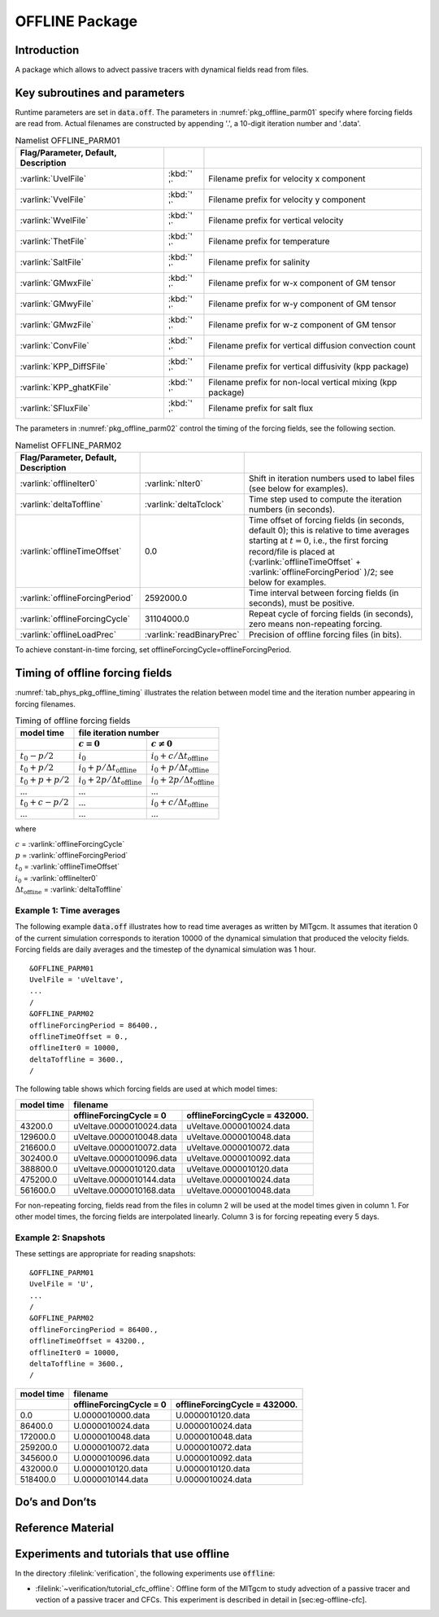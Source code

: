 .. _sub_phys_pkg_offline:

OFFLINE Package
---------------


.. _ssub_phys_pkg_offline_intro:

Introduction
++++++++++++

A package which allows to advect passive tracers with dynamical fields read
from files.


Key subroutines and parameters
++++++++++++++++++++++++++++++

Runtime parameters are set in :code:`data.off`.
The parameters in :numref:`pkg_offline_parm01` specify where forcing
fields are read from.
Actual filenames are constructed by appending '.', a 10-digit iteration number
and '.data'.

.. csv-table:: Namelist OFFLINE_PARM01
   :name: pkg_offline_parm01
   :class: longtable
   :widths: auto
   :delim: &
   :header: Flag/Parameter, Default, Description

   :varlink:`UvelFile`      & :kbd:`' '` & Filename prefix for velocity x component
   :varlink:`VvelFile`      & :kbd:`' '` & Filename prefix for velocity y component
   :varlink:`WvelFile`      & :kbd:`' '` & Filename prefix for vertical velocity
   :varlink:`ThetFile`      & :kbd:`' '` & Filename prefix for temperature
   :varlink:`SaltFile`      & :kbd:`' '` & Filename prefix for salinity
   :varlink:`GMwxFile`      & :kbd:`' '` & Filename prefix for w-x component of GM tensor
   :varlink:`GMwyFile`      & :kbd:`' '` & Filename prefix for w-y component of GM tensor
   :varlink:`GMwzFile`      & :kbd:`' '` & Filename prefix for w-z component of GM tensor
   :varlink:`ConvFile`      & :kbd:`' '` & Filename prefix for vertical diffusion convection count
   :varlink:`KPP_DiffSFile` & :kbd:`' '` & Filename prefix for vertical diffusivity (kpp package)
   :varlink:`KPP_ghatKFile` & :kbd:`' '` & Filename prefix for non-local vertical mixing (kpp package)
   :varlink:`SFluxFile`     & :kbd:`' '` & Filename prefix for salt flux

The parameters in :numref:`pkg_offline_parm02` control the timing of the
forcing fields, see the following section.

.. tabularcolumns:: |\Y{.21}|\Y{.16}|\Y{.63}|

.. csv-table:: Namelist OFFLINE_PARM02
   :name: pkg_offline_parm02
   :class: longtable
   :widths: auto
   :delim: &
   :header: Flag/Parameter, Default, Description

   :varlink:`offlineIter0`         & :varlink:`nIter0`         & Shift in iteration numbers used to label files (see below for examples).
   :varlink:`deltaToffline`        & :varlink:`deltaTclock`    & Time step used to compute the iteration numbers (in seconds).
   :varlink:`offlineTimeOffset`    & 0.0                       & Time offset of forcing fields (in seconds, default 0); this is relative to time averages starting at :math:`t=0`, i.e., the first forcing record/file is placed at (:varlink:`offlineTimeOffset` + :varlink:`offlineForcingPeriod` )/2; see below for examples.
   :varlink:`offlineForcingPeriod` & 2592000.0                 & Time interval between forcing fields (in seconds), must be positive.
   :varlink:`offlineForcingCycle`  & 31104000.0                & Repeat cycle of forcing fields (in seconds), zero means non-repeating forcing.
   :varlink:`offlineLoadPrec`      & :varlink:`readBinaryPrec` & Precision of offline forcing files (in bits).

To achieve constant-in-time forcing, set offlineForcingCycle=offlineForcingPeriod.


Timing of offline forcing fields
++++++++++++++++++++++++++++++++

:numref:`tab_phys_pkg_offline_timing` illustrates the relation between
model time and the iteration number appearing in forcing filenames.

.. tabularcolumns:: |l|l|l|c|

.. _tab_phys_pkg_offline_timing:

.. table:: Timing of offline forcing fields

  +-------------------+---------------------------------------------+---------------------------------------------+
  | **model time**    |                                **file iteration number**                                  |
  +-------------------+---------------------------------------------+---------------------------------------------+
  |                   |    :math:`c=0`                              |    :math:`c\ne0`                            |
  +===================+=============================================+=============================================+
  | :math:`t_0 - p/2` | :math:`i_0`                                 | :math:`i_0 + c/{\Delta t_{\text{offline}}}` |
  +-------------------+---------------------------------------------+---------------------------------------------+
  | :math:`t_0 + p/2` | :math:`i_0 + p/{\Delta t_{\text{offline}}}` | :math:`i_0 + p/{\Delta t_{\text{offline}}}` |
  +-------------------+---------------------------------------------+---------------------------------------------+
  | :math:`t_0+p+p/2` | :math:`i_0 + 2p/{\Delta t_{\text{offline}}}`| :math:`i_0 + 2p/{\Delta t_{\text{offline}}}`|
  +-------------------+---------------------------------------------+---------------------------------------------+
  | ...               |               ...                           |      ...                                    |
  +-------------------+---------------------------------------------+---------------------------------------------+
  | :math:`t_0+c-p/2` | ...                                         | :math:`i_0 + c/{\Delta t_{\text{offline}}}` |
  +-------------------+---------------------------------------------+---------------------------------------------+
  | ...               |               ...                           |      ...                                    |
  +-------------------+---------------------------------------------+---------------------------------------------+

where

| :math:`c` = :varlink:`offlineForcingCycle`
| :math:`p` = :varlink:`offlineForcingPeriod`
| :math:`t_0` = :varlink:`offlineTimeOffset`
| :math:`i_0` = :varlink:`offlineIter0`
| :math:`{\Delta t_{\text{offline}}}` = :varlink:`deltaToffline`


Example 1: Time averages
########################

The following example :code:`data.off` illustrates how to read time averages
as written by MITgcm.
It assumes that iteration 0 of the current simulation corresponds to
iteration 10000 of the dynamical simulation that produced the velocity fields.
Forcing fields are daily averages and the timestep of the dynamical simulation
was 1 hour.

::

   &OFFLINE_PARM01
   UvelFile = 'uVeltave',
   ...
   /
   &OFFLINE_PARM02
   offlineForcingPeriod = 86400.,
   offlineTimeOffset = 0.,
   offlineIter0 = 10000,
   deltaToffline = 3600.,
   /

The following table shows which forcing fields are used at which model times:

.. table::

   +------------------+--------------------------+-------------------------------+
   | **model time**   | **filename**                                             |
   +------------------+--------------------------+-------------------------------+
   |                  | offlineForcingCycle = 0  | offlineForcingCycle = 432000. |
   +==================+==========================+===============================+
   | 43200.0          | uVeltave.0000010024.data | uVeltave.0000010024.data      |
   +------------------+--------------------------+-------------------------------+
   | 129600.0         | uVeltave.0000010048.data | uVeltave.0000010048.data      |
   +------------------+--------------------------+-------------------------------+
   | 216600.0         | uVeltave.0000010072.data | uVeltave.0000010072.data      |
   +------------------+--------------------------+-------------------------------+
   | 302400.0         | uVeltave.0000010096.data | uVeltave.0000010092.data      |
   +------------------+--------------------------+-------------------------------+
   | 388800.0         | uVeltave.0000010120.data | uVeltave.0000010120.data      |
   +------------------+--------------------------+-------------------------------+
   | 475200.0         | uVeltave.0000010144.data | uVeltave.0000010024.data      |
   +------------------+--------------------------+-------------------------------+
   | 561600.0         | uVeltave.0000010168.data | uVeltave.0000010048.data      |
   +------------------+--------------------------+-------------------------------+

For non-repeating forcing, fields read from the files in column 2 will be used
at the model times given in column 1.
For other model times, the forcing fields are interpolated linearly.
Column 3 is for forcing repeating every 5 days.


Example 2: Snapshots
####################

These settings are appropriate for reading snapshots:

::

   &OFFLINE_PARM01
   UvelFile = 'U',
   ...
   /
   &OFFLINE_PARM02
   offlineForcingPeriod = 86400.,
   offlineTimeOffset = 43200.,
   offlineIter0 = 10000,
   deltaToffline = 3600.,
   /

.. table::

   +------------------+--------------------------+-------------------------------+
   | **model time**   | **filename**                                             |
   +------------------+--------------------------+-------------------------------+
   |                  | offlineForcingCycle = 0  | offlineForcingCycle = 432000. |
   +==================+==========================+===============================+
   | 0.0              | U.0000010000.data        | U.0000010120.data             |
   +------------------+--------------------------+-------------------------------+
   | 86400.0          | U.0000010024.data        | U.0000010024.data             |
   +------------------+--------------------------+-------------------------------+
   | 172000.0         | U.0000010048.data        | U.0000010048.data             |
   +------------------+--------------------------+-------------------------------+
   | 259200.0         | U.0000010072.data        | U.0000010072.data             |
   +------------------+--------------------------+-------------------------------+
   | 345600.0         | U.0000010096.data        | U.0000010092.data             |
   +------------------+--------------------------+-------------------------------+
   | 432000.0         | U.0000010120.data        | U.0000010120.data             |
   +------------------+--------------------------+-------------------------------+
   | 518400.0         | U.0000010144.data        | U.0000010024.data             |
   +------------------+--------------------------+-------------------------------+


Do’s and Don’ts
+++++++++++++++

Reference Material
++++++++++++++++++

Experiments and tutorials that use offline
++++++++++++++++++++++++++++++++++++++++++

In the directory :filelink:`verification`, the following experiments use :code:`offline`:

-  :filelink:`~verification/tutorial_cfc_offline`\ :
   Offline form of the MITgcm to study advection of a passive tracer and
   vection of a passive tracer and CFCs. This experiment is described in detail in [sec:eg-offline-cfc].


